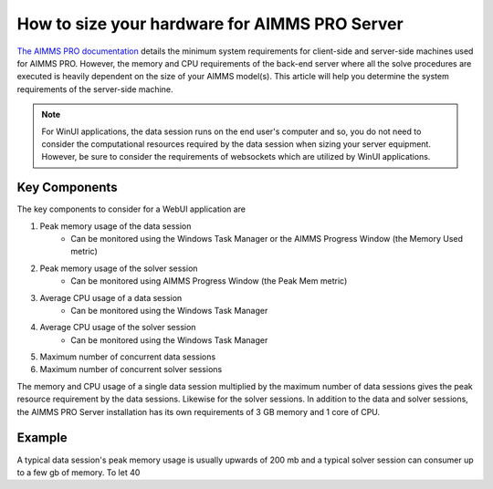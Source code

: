 How to size your hardware for AIMMS PRO Server
==================================================

`The AIMMS PRO documentation <https://manual.aimms.com/pro/system-requirements.html>`_ details the minimum system requirements for client-side and server-side machines used for AIMMS PRO. However, the memory and CPU requirements of the back-end server where all the solve procedures are executed is heavily dependent on the size of your AIMMS model(s). This article will help you determine the system requirements of the server-side machine.

.. note::

   For WinUI applications, the data session runs on the end user's computer and so, you do not need to consider the computational resources required by the data session when sizing your server equipment. However, be sure to consider the requirements of websockets which are utilized by WinUI applications. 

Key Components
------------------

The key components to consider for a WebUI application are 

#. Peak memory usage of the data session
      * Can be monitored using the Windows Task Manager or the AIMMS Progress Window (the Memory Used metric)

#. Peak memory usage of the solver session
      * Can be monitored using AIMMS Progress Window (the Peak Mem metric)

#. Average CPU usage of a data session
      * Can be monitored using the Windows Task Manager

#. Average CPU usage of the solver session
      * Can be monitored using the Windows Task Manager

#. Maximum number of concurrent data sessions
#. Maximum number of concurrent solver sessions 

The memory and CPU usage of a single data session multiplied by the maximum number of data sessions gives the peak resource requirement by the data sessions. Likewise for the solver sessions. In addition to the data and solver sessions, the AIMMS PRO Server installation has its own requirements of 3 GB memory and 1 core of CPU. 

.. todo::

   Insert equation:

   Memory required >= Peak memory(data session)*max number of data sessions + Peak memory(solver session)*max number of solver sessions + 3 GB for PRO Server 

   CPU cores required >= Average CPU usage(data session)*max number of data sessions + Average CPU usage(solver session)*max number of solver sessions + 1 core for PRO Server

Example
-------------

A typical data session's peak memory usage is usually upwards of 200 mb and a typical solver session can consumer up to a few gb of memory. To let 40 




